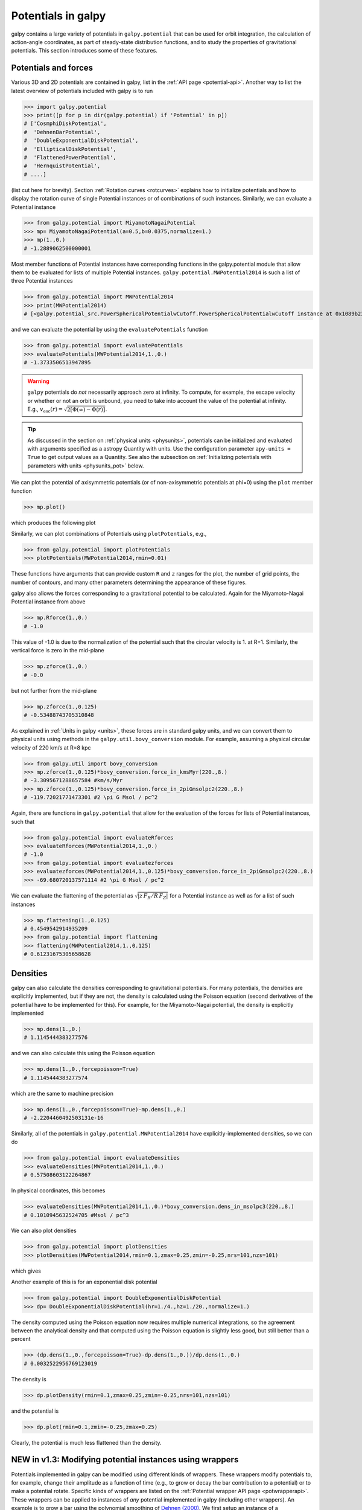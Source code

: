 Potentials in galpy
====================

galpy contains a large variety of potentials in ``galpy.potential``
that can be used for orbit integration, the calculation of
action-angle coordinates, as part of steady-state distribution
functions, and to study the properties of gravitational
potentials. This section introduces some of these features.

Potentials and forces
----------------------

Various 3D and 2D potentials are contained in galpy, list in the
:ref:`API page <potential-api>`. Another way to list the latest overview
of potentials included with galpy is to run

>>> import galpy.potential
>>> print([p for p in dir(galpy.potential) if 'Potential' in p])
# ['CosmphiDiskPotential',
#  'DehnenBarPotential',
#  'DoubleExponentialDiskPotential',
#  'EllipticalDiskPotential',
#  'FlattenedPowerPotential',
#  'HernquistPotential',
# ....]

(list cut here for brevity). Section :ref:`Rotation curves
<rotcurves>` explains how to initialize potentials and how to display
the rotation curve of single Potential instances or of combinations of
such instances. Similarly, we can evaluate a Potential instance

>>> from galpy.potential import MiyamotoNagaiPotential
>>> mp= MiyamotoNagaiPotential(a=0.5,b=0.0375,normalize=1.)
>>> mp(1.,0.)
# -1.2889062500000001

Most member functions of Potential instances have corresponding
functions in the galpy.potential module that allow them to be
evaluated for lists of multiple Potential
instances. ``galpy.potential.MWPotential2014`` is such a list of three
Potential instances

>>> from galpy.potential import MWPotential2014
>>> print(MWPotential2014)
# [<galpy.potential_src.PowerSphericalPotentialwCutoff.PowerSphericalPotentialwCutoff instance at 0x1089b23b0>, <galpy.potential_src.MiyamotoNagaiPotential.MiyamotoNagaiPotential instance at 0x1089b2320>, <galpy.potential_src.TwoPowerSphericalPotential.NFWPotential instance at 0x1089b2248>]

and we can evaluate the potential by using the ``evaluatePotentials``
function

>>> from galpy.potential import evaluatePotentials
>>> evaluatePotentials(MWPotential2014,1.,0.)
# -1.3733506513947895

.. WARNING::
   ``galpy`` potentials do *not* necessarily approach zero at infinity. To compute, for example, the escape velocity or whether or not an orbit is unbound, you need to take into account the value of the potential at infinity. E.g., :math:`v_{\mathrm{esc}}(r) = \sqrt{2[\Phi(\infty)-\Phi(r)]}`.

.. TIP::
   As discussed in the section on :ref:`physical units <physunits>`, potentials can be initialized and evaluated with arguments specified as a astropy Quantity with units. Use the configuration parameter ``apy-units = True`` to get output values as a Quantity. See also the subsection on :ref:`Initializing potentials with parameters with units <physunits_pot>` below.

We can plot the potential of axisymmetric potentials (or of
non-axisymmetric potentials at phi=0) using the ``plot`` member
function

>>> mp.plot()

which produces the following plot

.. image:: images/mp-potential.png

Similarly, we can plot combinations of Potentials using
``plotPotentials``, e.g., 

>>> from galpy.potential import plotPotentials
>>> plotPotentials(MWPotential2014,rmin=0.01)

.. image:: images/MWPotential-potential.png

These functions have arguments that can provide custom ``R`` and ``z``
ranges for the plot, the number of grid points, the number of
contours, and many other parameters determining the appearance of
these figures.

galpy also allows the forces corresponding to a gravitational
potential to be calculated. Again for the Miyamoto-Nagai Potential
instance from above

>>> mp.Rforce(1.,0.)
# -1.0

This value of -1.0 is due to the normalization of the potential such
that the circular velocity is 1. at R=1. Similarly, the vertical force
is zero in the mid-plane

>>> mp.zforce(1.,0.)
# -0.0

but not further from the mid-plane

>>> mp.zforce(1.,0.125)
# -0.53488743705310848

As explained in :ref:`Units in galpy <units>`, these forces are in
standard galpy units, and we can convert them to physical units using
methods in the ``galpy.util.bovy_conversion`` module. For example,
assuming a physical circular velocity of 220 km/s at R=8 kpc

>>> from galpy.util import bovy_conversion
>>> mp.zforce(1.,0.125)*bovy_conversion.force_in_kmsMyr(220.,8.)
# -3.3095671288657584 #km/s/Myr
>>> mp.zforce(1.,0.125)*bovy_conversion.force_in_2piGmsolpc2(220.,8.)
# -119.72021771473301 #2 \pi G Msol / pc^2

Again, there are functions in ``galpy.potential`` that allow for the
evaluation of the forces for lists of Potential instances, such that

>>> from galpy.potential import evaluateRforces
>>> evaluateRforces(MWPotential2014,1.,0.)
# -1.0
>>> from galpy.potential import evaluatezforces
>>> evaluatezforces(MWPotential2014,1.,0.125)*bovy_conversion.force_in_2piGmsolpc2(220.,8.)
>>> -69.680720137571114 #2 \pi G Msol / pc^2

We can evaluate the flattening of the potential as
:math:`\sqrt{|z\,F_R/R\,F_Z|}` for a Potential instance as well as for
a list of such instances

>>> mp.flattening(1.,0.125)
# 0.4549542914935209
>>> from galpy.potential import flattening
>>> flattening(MWPotential2014,1.,0.125)
# 0.61231675305658628

Densities
---------

galpy can also calculate the densities corresponding to gravitational
potentials. For many potentials, the densities are explicitly
implemented, but if they are not, the density is calculated using the
Poisson equation (second derivatives of the potential have to be
implemented for this). For example, for the Miyamoto-Nagai potential,
the density is explicitly implemented

>>> mp.dens(1.,0.)
# 1.1145444383277576

and we can also calculate this using the Poisson equation

>>> mp.dens(1.,0.,forcepoisson=True)
# 1.1145444383277574

which are the same to machine precision

>>> mp.dens(1.,0.,forcepoisson=True)-mp.dens(1.,0.)
# -2.2204460492503131e-16

Similarly, all of the potentials in ``galpy.potential.MWPotential2014``
have explicitly-implemented densities, so we can do

>>> from galpy.potential import evaluateDensities
>>> evaluateDensities(MWPotential2014,1.,0.)
# 0.57508603122264867

In physical coordinates, this becomes

>>> evaluateDensities(MWPotential2014,1.,0.)*bovy_conversion.dens_in_msolpc3(220.,8.)
# 0.1010945632524705 #Msol / pc^3

We can also plot densities

>>> from galpy.potential import plotDensities
>>> plotDensities(MWPotential2014,rmin=0.1,zmax=0.25,zmin=-0.25,nrs=101,nzs=101)

which gives

.. image:: images/MWPotential-density.png

Another example of this is for an exponential disk potential

>>> from galpy.potential import DoubleExponentialDiskPotential
>>> dp= DoubleExponentialDiskPotential(hr=1./4.,hz=1./20.,normalize=1.)

The density computed using the Poisson equation now requires multiple
numerical integrations, so the agreement between the analytical
density and that computed using the Poisson equation is slightly less good, but still better than a percent

>>> (dp.dens(1.,0.,forcepoisson=True)-dp.dens(1.,0.))/dp.dens(1.,0.)
# 0.0032522956769123019

The density is

>>> dp.plotDensity(rmin=0.1,zmax=0.25,zmin=-0.25,nrs=101,nzs=101)

.. image:: images/dp-density.png

and the potential is

>>> dp.plot(rmin=0.1,zmin=-0.25,zmax=0.25)

.. image:: images/dp-potential.png

Clearly, the potential is much less flattened than the density.

**NEW in v1.3**: Modifying potential instances using wrappers
-------------------------------------------------------------

Potentials implemented in galpy can be modified using different kinds
of wrappers. These wrappers modify potentials to, for example, change
their amplitude as a function of time (e.g., to grow or decay the bar
contribution to a potential) or to make a potential rotate. Specific
kinds of wrappers are listed on the :ref:`Potential wrapper API page
<potwrapperapi>`. These wrappers can be applied to instances of *any*
potential implemented in galpy (including other wrappers). An example
is to grow a bar using the polynomial smoothing of `Dehnen (2000)
<http://adsabs.harvard.edu/abs/2000AJ....119..800D>`__. We first setup
an instance of a ``DehnenBarPotential`` that is essentially fully
grown already

>>> from galpy.potential import DehnenBarPotential
>>> dpn= DehnenBarPotential(tform=-100.,tsteady=0.) # DehnenBarPotential has a custom implementation of growth that we ignore by setting tform to -100

and then wrap it

>>> from galpy.potential import DehnenSmoothWrapperPotential
>>> dswp= DehnenSmoothWrapperPotential(pot=dpn,tform=-4.*2.*numpy.pi/dpn.OmegaP(),tsteady=2.*2.*numpy.pi/dpn.OmegaP())

This grows the ``DehnenBarPotential`` starting at 4 bar periods before
``t=0`` over a period of 2 bar periods. ``DehnenBarPotential`` has an
older, custom implementation of the same smoothing and the
``(tform,tsteady)`` pair used here corresponds to the default setting
for ``DehnenBarPotential``. Thus we can compare the two

>>> dp= DehnenBarPotential()
>>> print(dp(0.9,0.3,phi=3.,t=-2.)-dswp(0.9,0.3,phi=3.,t=-2.))
# 0.0
>>> print(dp.Rforce(0.9,0.3,phi=3.,t=-2.)-dswp.Rforce(0.9,0.3,phi=3.,t=-2.))
# 0.0

The wrapper ``SolidBodyRotationWrapperPotential`` allows one to make any potential rotate around the z axis. This can be used, for example, to make general bar-shaped potentials, which one could construct from a basis-function expansion with ``SCFPotential``, rotate without having to implement the rotation directly. As an example consider this ``SoftenedNeedleBarPotential`` (which has a potential-specific implementation of rotation)

>>> sp= SoftenedNeedleBarPotential(normalize=1.,omegab=1.8,pa=0.)

The same potential can be obtained from a non-rotating ``SoftenedNeedleBarPotential`` run through the ``SolidBodyRotationWrapperPotential`` to add rotation

>>> sp_still= SoftenedNeedleBarPotential(omegab=0.,pa=0.,normalize=1.)
>>> swp= SolidBodyRotationWrapperPotential(pot=sp_still,omega=1.8,pa=0.)

Compare for example

>>> print(sp(0.8,0.2,phi=0.2,t=3.)-swp(0.8,0.2,phi=0.2,t=3.))
# 0.0
>>> print(sp.Rforce(0.8,0.2,phi=0.2,t=3.)-swp.Rforce(0.8,0.2,phi=0.2,t=3.))
# 8.881784197e-16

Wrapper potentials can be used anywhere in galpy where general
potentials can be used. They can be part of lists of Potential
instances. They can also be used in C for orbit integration provided
that both the wrapper and the potentials that it wraps are implemented
in C. For example, a static ``LogarithmicHaloPotential`` with a bar
potential grown as above would be

>>> from galpy.potential import LogarithmicHaloPotential, evaluateRforces
>>> lp= LogarithmicHaloPotential(normalize=1.)
>>> pot= [lp,dswp]
>>> print(evaluateRforces(pot,0.9,0.3,phi=3.,t=-2.))
# -1.00965326579

Close-to-circular orbits and orbital frequencies
-------------------------------------------------

We can also compute the properties of close-to-circular orbits. First
of all, we can calculate the circular velocity and its derivative

>>> mp.vcirc(1.)
# 1.0
>>> mp.dvcircdR(1.)
# -0.163777427566978

or, for lists of Potential instances

>>> from galpy.potential import vcirc
>>> vcirc(MWPotential2014,1.)
# 1.0
>>> from galpy.potential import dvcircdR
>>> dvcircdR(MWPotential2014,1.)
# -0.10091361254334696

We can also calculate the various frequencies for close-to-circular
orbits. For example, the rotational frequency

>>> mp.omegac(0.8)
# 1.2784598203204887
>>> from galpy.potential import omegac
>>> omegac(MWPotential2014,0.8)
# 1.2733514576122869

and the epicycle frequency

>>> mp.epifreq(0.8)
# 1.7774973530267848
>>> from galpy.potential import epifreq
>>> epifreq(MWPotential2014,0.8)
# 1.7452189766287691

as well as the vertical frequency

>>> mp.verticalfreq(1.0)
# 3.7859388972001828
>>> from galpy.potential import verticalfreq
>>> verticalfreq(MWPotential2014,1.)
# 2.7255405754769875


For close-to-circular orbits, we can also compute the radii of the
Lindblad resonances. For example, for a frequency similar to that of
the Milky Way's bar

>>> mp.lindbladR(5./3.,m='corotation') #args are pattern speed and m of pattern
# 0.6027911166042229 #~ 5kpc
>>> print(mp.lindbladR(5./3.,m=2))
# None
>>> mp.lindbladR(5./3.,m=-2)
# 0.9906190683480501

The ``None`` here means that there is no inner Lindblad resonance, the
``m=-2`` resonance is in the Solar neighborhood (see the section on
the :ref:`Hercules stream <hercules>` in this documentation).


Using interpolations of potentials
-----------------------------------

``galpy`` contains a general ``Potential`` class ``interpRZPotential``
that can be used to generate interpolations of potentials that can be
used in their stead to speed up calculations when the calculation of
the original potential is computationally expensive (for example, for
the ``DoubleExponentialDiskPotential``). Full details on how to set
this up are given :ref:`here <interprz>`. Interpolated potentials can
be used anywhere that general three-dimensional galpy potentials can
be used. Some care must be taken with outside-the-interpolation-grid
evaluations for functions that use ``C`` to speed up computations.

.. _physunits_pot:

**NEW in v1.2**: Initializing potentials with parameters with units
-------------------------------------------------------------------

As already discussed in the section on :ref:`physical units
<physunits>`, potentials in galpy can be specified with parameters
with units since v1.2. For most inputs to the initialization it is
straightforward to know what type of units the input Quantity needs to
have. For example, the scale length parameter ``a=`` of a
Miyamoto-Nagai disk needs to have units of distance. 

The amplitude of a potential is specified through the ``amp=``
initialization parameter. The units of this parameter vary from
potential to potential. For example, for a logarithmic potential the
units are velocity squared, while for a Miyamoto-Nagai potential they
are units of mass. Check the documentation of each potential on the
:ref:`API page <potential-api>` for the units of the ``amp=``
parameter of the potential that you are trying to initialize and
please report an `Issue <https://github.com/jobovy/galpy/issues>`__ if
you find any problems with this.

.. _scf_potential_docs:

**NEW in v1.2/UPDATED in v1.3**: General density/potential pairs with basis-function expansions
------------------------------------------------------------------------------------------------

``galpy`` allows for the potential and forces of general,
time-independent density functions to be computed by expanding the
potential and density in terms of basis functions. This is supported
for ellipsoidal-ish as well as for disk-y density distributions, in
both cases using the basis-function expansion of the
self-consistent-field (SCF) method of `Hernquist & Ostriker (1992)
<http://adsabs.harvard.edu/abs/1992ApJ...386..375H>`__. On its own,
the SCF technique works well for ellipsoidal-ish density
distributions, but using a trick due to `Kuijken & Dubinski (1995)
<http://adsabs.harvard.edu/abs/1995MNRAS.277.1341K>`__ it can also be
made to work well for disky potentials. We first describe the basic
SCF implementation and then discuss how to use it for disky
potentials.

The basis-function approach in the SCF method is implemented in the
:ref:`SCFPotential <scf_potential>` class, which is also implemented
in C for fast orbit integration. The coefficients of the
basis-function expansion can be computed using the
:ref:`scf_compute_coeffs_spherical <scf_compute_coeffs_sphere>`
(for spherically-symmetric density distribution),
:ref:`scf_compute_coeffs_axi <scf_compute_coeffs_axi>` (for
axisymmetric densities), and :ref:`scf_compute_coeffs
<scf_compute_coeffs>` (for the general case). The coefficients
obtained from these functions can be directly fed into the
:ref:`SCFPotential <scf_potential>` initialization. The basis-function
expansion has a free scale parameter ``a``, which can be specified for
the ``scf_compute_coeffs_XX`` functions and for the ``SCFPotential``
itself. Make sure that you use the same ``a``! Note that the general
functions are quite slow.

The simplest example is that of the Hernquist potential, which is the
lowest-order basis function. When we compute the first ten radial
coefficients for this density we obtain that only the lowest-order
coefficient is non-zero

>>> from galpy.potential import HernquistPotential
>>> from galpy.potential import scf_compute_coeffs_spherical
>>> hp= HernquistPotential(amp=1.,a=2.)
>>> Acos, Asin= scf_compute_coeffs_spherical(hp.dens,10,a=2.)
>>> print(Acos)
# array([[[  1.00000000e+00]],
#         [[ -2.83370393e-17]],
#         [[  3.31150709e-19]],
#         [[ -6.66748299e-18]],
#         [[  8.19285777e-18]],
#         [[ -4.26730651e-19]],
#         [[ -7.16849567e-19]],
#         [[  1.52355608e-18]],
#         [[ -2.24030288e-18]],
#         [[ -5.24936820e-19]]])


As a more complicated example, consider a prolate NFW potential

>>> from galpy.potential import TriaxialNFWPotential
>>> np= TriaxialNFWPotential(normalize=1.,c=1.4,a=1.)

and we compute the coefficients using the axisymmetric
``scf_compute_coeffs_axi``

>>> a_SCF= 50. # much larger a than true scale radius works well for NFW
>>> Acos, Asin= scf_compute_coeffs_axi(np.dens,80,40,a=a_SCF)
>>> sp= SCFPotential(Acos=Acos,Asin=Asin,a=a_SCF)

If we compare the densities along the ``R=Z`` line as

>>> xs= numpy.linspace(0.,3.,1001)
>>> loglog(xs,np.dens(xs,xs))
>>> loglog(xs,sp.dens(xs,xs))

we get

.. image:: images/scf-flnfw-dens.png
   :scale: 50 %

If we then integrate an orbit, we also get good agreement

>>> from galpy.orbit import Orbit
>>> o= Orbit([1.,0.1,1.1,0.1,0.3,0.])
>>> ts= numpy.linspace(0.,100.,10001)
>>> o.integrate(ts,hp)
>>> o.plot()
>>> o.integrate(ts,sp)
>>> o.plot(overplot=True)

which gives

.. image:: images/scf-flnfw-orbit.png
   :scale: 50 %

Near the end of the orbit integration, the slight differences between
the original potential and the basis-expansion version cause the two
orbits to deviate from each other.

To use the SCF method for disky potentials, we use the trick from
`Kuijken & Dubinski (1995)
<http://adsabs.harvard.edu/abs/1995MNRAS.277.1341K>`__. This trick works by approximating the disk density as :math:`\rho_{\mathrm{disk}}(R,\phi,z) \approx \sum_i \Sigma_i(R)\,h_i(z)`, with :math:`h_i(z) = \mathrm{d}^2 H(z) / \mathrm{d} z^2` and searching for solutions of the form

    .. math::

       \Phi(R,\phi,z = \Phi_{\mathrm{ME}}(R,\phi,z) + 4\pi G\sum_i \Sigma_i(r)\,H_i(z)\,,

where :math:`r` is the spherical radius :math:`r^2 = R^2+z^2`. The density which gives rise to :math:`\Phi_{\mathrm{ME}}(R,\phi,z)` is not strongly confined to a plane when :math:`\rho_{\mathrm{disk}}(R,\phi,z) \approx \sum_i \Sigma_i(R)\,h_i(z)` and can be obtained using the SCF basis-function-expansion technique discussed above. See the documentation of the :ref:`DiskSCFPotential <disk_scf_potential>` class for more details on this procedure.

As an example, consider a double-exponential disk, which we can
compare to the ``DoubleExponentialDiskPotential`` implementation

>>> from galpy import potential
>>> dp= potential.DoubleExponentialDiskPotential(amp=13.5,hr=1./3.,hz=1./27.)

and then setup the ``DiskSCFPotential`` approximation to this as

>>> dscfp= potential.DiskSCFPotential(dens=lambda R,z: dp.dens(R,z),
                                      Sigma={'type':'exp','h':1./3.,'amp':1.},
                                      hz={'type':'exp','h':1./27.},
                                      a=1.,N=10,L=10)

The ``dens=`` keyword specifies the target density, while the
``Sigma=`` and ``hz=`` inputs specify the approximation functions
:math:`\Sigma_i(R)` and :math:`h_i(z)`. These are specified as
dictionaries here for a few pre-defined approximation functions, but
general functions are supported as well. Care should be taken that the
``dens=`` input density and the approximation functions have the same
normalization. We can compare the density along the ``R=10 z`` line as

>>> xs= numpy.linspace(0.3,2.,1001)
>>> semilogy(xs,dp.dens(xs,xs/10.))
>>> semilogy(xs,dscfp.dens(xs,xs/10.))

which gives

.. image:: images/dscf-dblexp-dens.png
   :scale: 50 %

The agreement is good out to 5 scale lengths and scale heights and
then starts to degrade. We can also integrate orbits and compare them

>>> from galpy.orbit import Orbit
>>> o= Orbit([1.,0.1,0.9,0.,0.1,0.])
>>> ts= numpy.linspace(0.,100.,10001)
>>> o.integrate(ts,dp)
>>> o.plot()
>>> o.integrate(ts,dscfp)
>>> o.plot(overplot=True)

which gives

.. image:: images/dscf-dblexp-orbit.png
   :scale: 50 %

The orbits diverge slightly because the potentials are not quite the
same, but have very similar properties otherwise (peri- and
apogalacticons, eccentricity, ...). By increasing the order of the SCF
approximation, the potential can be gotten closer to the target
density. Note that orbit integration in the ``DiskSCFPotential`` is
much faster than that of the ``DoubleExponentialDisk`` potential

>>> timeit(o.integrate(ts,dp))
# 1 loops, best of 3: 5.83 s per loop
>>> timeit(o.integrate(ts,dscfp))
# 1 loops, best of 3: 286 ms per loop

The :ref:`SCFPotential <scf_potential>` and :ref:`DiskSCFPotential
<disk_scf_potential>` can be used wherever general potentials can be
used in galpy.

The potential of N-body simulations
--------------------------------------

.. _potnbody:

``galpy`` can setup and work with the frozen potential of an N-body
simulation. This allows us to study the properties of such potentials
in the same way as other potentials in ``galpy``. We can also
investigate the properties of orbits in these potentials and calculate
action-angle coordinates, using the ``galpy`` framework. Currently,
this functionality is limited to axisymmetrized versions of the N-body
snapshots, although this capability could be somewhat
straightforwardly expanded to full triaxial potentials. The use of
this functionality requires `pynbody
<https://github.com/pynbody/pynbody>`_ to be installed; the potential
of any snapshot that can be loaded with ``pynbody`` can be used within
``galpy``.

As a first, simple example of this we look at the potential of a
single simulation particle, which should correspond to galpy's
``KeplerPotential``. We can create such a single-particle snapshot
using ``pynbody`` by doing

>>> import pynbody
>>> s= pynbody.new(star=1)
>>> s['mass']= 1.
>>> s['eps']= 0.

and we get the potential of this snapshot in ``galpy`` by doing

>>> from galpy.potential import SnapshotRZPotential
>>> sp= SnapshotRZPotential(s,num_threads=1)

With these definitions, this snapshot potential should be the same as
``KeplerPotential`` with an amplitude of one, which we can test as
follows

>>> from galpy.potential import KeplerPotential
>>> kp= KeplerPotential(amp=1.)
>>> print(sp(1.1,0.),kp(1.1,0.),sp(1.1,0.)-kp(1.1,0.))
# (-0.90909090909090906, -0.9090909090909091, 0.0)
>>> print(sp.Rforce(1.1,0.),kp.Rforce(1.1,0.),sp.Rforce(1.1,0.)-kp.Rforce(1.1,0.))
# (-0.82644628099173545, -0.8264462809917353, -1.1102230246251565e-16)

``SnapshotRZPotential`` instances can be used wherever other ``galpy``
potentials can be used (note that the second derivatives have not been
implemented, such that functions depending on those will not
work). For example, we can plot the rotation curve

>>> sp.plotRotcurve()

.. image:: images/sp-rotcurve.png

Because evaluating the potential and forces of a snapshot is
computationally expensive, most useful applications of frozen N-body
potentials employ interpolated versions of the snapshot
potential. These can be setup in ``galpy`` using an
``InterpSnapshotRZPotential`` class that is a subclass of the
``interpRZPotential`` described above and that can be used in the same
manner. To illustrate its use we will make use of one of ``pynbody``'s
example snapshots, ``g15784``. This snapshot is used `here
<http://pynbody.github.io/pynbody/tutorials/snapshot_manipulation.html>`_
to illustrate ``pynbody``'s use. Please follow the instructions there
on how to download this snapshot.

Once you have downloaded the ``pynbody`` testdata, we can load this
snapshot using

>>> s = pynbody.load('testdata/g15784.lr.01024.gz')

(please adjust the path according to where you downloaded the
``pynbody`` testdata). We get the main galaxy in this snapshot, center
the simulation on it, and align the galaxy face-on using

>>> h = s.halos()
>>> h1 = h[1]
>>> pynbody.analysis.halo.center(h1,mode='hyb')
>>> pynbody.analysis.angmom.faceon(h1, cen=(0,0,0),mode='ssc')

we also convert the simulation to physical units, but set `G=1` by
doing the following

>>> s.physical_units()
>>> from galpy.util.bovy_conversion import _G
>>> g= pynbody.array.SimArray(_G/1000.)
>>> g.units= 'kpc Msol**-1 km**2 s**-2 G**-1'
>>> s._arrays['mass']= s._arrays['mass']*g

We can now load an interpolated version of this snapshot's potential
into ``galpy`` using

>>> from galpy.potential import InterpSnapshotRZPotential
>>> spi= InterpSnapshotRZPotential(h1,rgrid=(numpy.log(0.01),numpy.log(20.),101),logR=True,zgrid=(0.,10.,101),interpPot=True,zsym=True)

where we further assume that the potential is symmetric around the
mid-plane (`z=0`). This instantiation will take about ten to fiteen
minutes. This potential instance has `physical` units (and thus the
``rgrid=`` and ``zgrid=`` inputs are given in kpc if the simulation's
distance unit is kpc). For example, if we ask for the rotation curve,
we get the following:

>>> spi.plotRotcurve(Rrange=[0.01,19.9],xlabel=r'$R\,(\mathrm{kpc})$',ylabel=r'$v_c(R)\,(\mathrm{km\,s}^{-1})$')

.. image:: images/spi-rotcurve-phys.png

This can be compared to the rotation curve calculated by ``pynbody``,
see `here
<http://pynbody.github.io/pynbody/tutorials/snapshot_manipulation.html>`_.

Because ``galpy`` works best in a system of `natural units` as
explained in :ref:`Units in galpy <units>`, we will convert this
instance to natural units using the circular velocity at `R=10` kpc,
which is

>>> spi.vcirc(10.)
# 294.62723076942245

To convert to `natural units` we do

>>> spi.normalize(R0=10.)

We can then again plot the rotation curve, keeping in mind that the
distance unit is now :math:`R_0`

>>> spi.plotRotcurve(Rrange=[0.01,1.99])

which gives

.. image:: images/spi-rotcurve.png

in particular

>>> spi.vcirc(1.)
# 1.0000000000000002

We can also plot the potential

>>> spi.plot(rmin=0.01,rmax=1.9,nrs=51,zmin=-0.99,zmax=0.99,nzs=51)

.. image:: images/spi-pot.png

Clearly, this simulation's potential is quite spherical, which is
confirmed by looking at the flattening

>>> spi.flattening(1.,0.1)
# 0.86675711023391921
>>> spi.flattening(1.5,0.1)
# 0.94442750306256895

The epicyle and vertical frequencies can also be interpolated by
setting the ``interpepifreq=True`` or ``interpverticalfreq=True``
keywords when instantiating the ``InterpSnapshotRZPotential`` object.


.. _nemopot:

Conversion to NEMO potentials
------------------------------

`NEMO <http://bima.astro.umd.edu/nemo/>`_ is a set of tools for
studying stellar dynamics. Some of its functionality overlaps with
that of ``galpy``, but many of its programs are very complementary to
``galpy``. In particular, it has the ability to perform N-body
simulations with a variety of poisson solvers, which is currently not
supported by ``galpy`` (and likely will never be directly
supported). To encourage interaction between ``galpy`` and NEMO it
is quite useful to be able to convert potentials between these two
frameworks, which is not completely trivial. In particular, NEMO
contains Walter Dehnen's fast collisionless ``gyrfalcON`` code (see
`2000ApJ...536L..39D
<http://adsabs.harvard.edu/abs/2000ApJ...536L..39D>`_ and
`2002JCoPh.179...27D
<http://adsabs.harvard.edu/abs/2002JCoPh.179...27D>`_) and the
discussion here focuses on how to run N-body simulations using
external potentials defined in ``galpy``.

Some ``galpy`` potential instances support the functions
``nemo_accname`` and ``nemo_accpars`` that return the name of the
NEMO potential corresponding to this ``galpy`` Potential and its
parameters in NEMO units. These functions assume that you use NEMO
with WD_units, that is, positions are specified in kpc, velocities in
kpc/Gyr, times in Gyr, and G=1. For the Miyamoto-Nagai potential
above, you can get its name in the NEMO framework as

>>> mp.nemo_accname()
# 'MiyamotoNagai'

and its parameters as

>>> mp.nemo_accpars(220.,8.)
# '0,592617.11132,4.0,0.3'

assuming that we scale velocities by ``vo=220`` km/s and positions by
``ro=8`` kpc in galpy. These two strings can then be given to the
``gyrfalcON`` ``accname=`` and ``accpars=`` keywords.

We can do the same for lists of potentials. For example, for
``MWPotential2014`` we do

>>> from galpy.potential import nemo_accname, nemo_accpars
>>> nemo_accname(MWPotential2014)
# 'PowSphwCut+MiyamotoNagai+NFW'
>>> nemo_accpars(MWPotential2014,220.,8.)
# '0,1001.79126907,1.8,1.9#0,306770.418682,3.0,0.28#0,16.0,162.958241887'

Therefore, these are the ``accname=`` and ``accpars=`` that one needs
to provide to ``gyrfalcON`` to run a simulation in
``MWPotential2014``.

Note that the NEMO potential ``PowSphwCut`` is *not* a standard
NEMO potential. This potential can be found in the nemo/ directory of
the ``galpy`` source code; this directory also contains a Makefile that
can be used to compile the extra NEMO potential and install it in
the correct NEMO directory (this requires one to have NEMO
running, i.e., having sourced nemo_start).

You can use the ``PowSphwCut.cc`` file in the nemo/ directory as a
template for adding additional potentials in ``galpy`` to the NEMO
framework. To figure out how to convert the normalized ``galpy``
potential to an amplitude when scaling to physical coordinates (like
kpc and kpc/Gyr), one needs to look at the scaling of the radial force
with R. For example, from the definition of MiyamotoNagaiPotential, we
see that the radial force scales as :math:`R^{-2}`. For a general
scaling :math:`R^{-\alpha}`, the amplitude will scale as
:math:`V_0^2\,R_0^{\alpha-1}` with the velocity :math:`V_0` and
position :math:`R_0` of the ``v=1`` at ``R=1``
normalization. Therefore, for the MiyamotoNagaiPotential, the physical
amplitude scales as :math:`V_0^2\,R_0`. For the
LogarithmicHaloPotential, the radial force scales as :math:`R^{-1}`,
so the amplitude scales as :math:`V_0^2`.

Currently, only the ``MiyamotoNagaiPotential``, ``NFWPotential``,
``PowerSphericalPotentialwCutoff``, ``PlummerPotential``,
``MN3ExponentialDiskPotential``, and the ``LogarithmicHaloPotential``
have this NEMO support. Combinations of the first three are also
supported (e.g., ``MWPotential2014``); they can also be combined with
spherical ``LogarithmicHaloPotentials``. Because of the definition of
the logarithmic potential in NEMO, it cannot be flattened in ``z``, so
to use a flattened logarithmic potential, one has to flip ``y`` and
``z`` between ``galpy`` and NEMO (one can flatten in ``y``).

.. _addpot:

Adding potentials to the galpy framework
-----------------------------------------

Potentials in galpy can be used in many places such as orbit
integration, distribution functions, or the calculation of
action-angle variables, and in most cases any instance of a potential
class that inherits from the general ``Potential`` class (or a list of
such instances) can be given. For example, all orbit integration
routines work with any list of instances of the general ``Potential``
class. Adding new potentials to galpy therefore allows them to be used
everywhere in galpy where general ``Potential`` instances can be
used. Adding a new class of potentials to galpy consists of the
following series of steps (for steps to add a new wrapper potential,
also see :ref:`the next section <addwrappot>`):

1. Implement the new potential in a class that inherits from ``galpy.potential.Potential``. The new class should have an ``__init__`` method that sets up the necessary parameters for the class. An amplitude parameter ``amp=`` and two units parameters ``ro=`` and ``vo=`` should be taken as an argument for this class and before performing any other setup, the   ``galpy.potential.Potential.__init__(self,amp=amp,ro=ro,vo=vo,amp_units=)`` method should   be called to setup the amplitude and the system of units; the ``amp_units=`` keyword specifies the physical units of the amplitude parameter (e.g., ``amp_units='velocity2'`` when the units of the amplitude are velocity-squared) To add support for normalizing the   potential to standard galpy units, one can call the   ``galpy.potential.Potential.normalize`` function at the end of the __init__ function. 

.. _addpypot:

  The new potential class should implement some of the following
  functions: 

  * ``_evaluate(self,R,z,phi=0,t=0)`` which evaluates the
    potential itself (*without* the amp factor, which is added in the
    ``__call__`` method of the general Potential class).

  * ``_Rforce(self,R,z,phi=0.,t=0.)`` which evaluates the radial force
    in cylindrical coordinates (-d potential / d R).

  * ``_zforce(self,R,z,phi=0.,t=0.)`` which evaluates the vertical force
    in cylindrical coordinates (-d potential / d z).

  * ``_R2deriv(self,R,z,phi=0.,t=0.)`` which evaluates the second
    (cylindrical) radial derivative of the potential (d^2 potential /
    d R^2).

  * ``_z2deriv(self,R,z,phi=0.,t=0.)`` which evaluates the second
    (cylindrical) vertical derivative of the potential (d^2 potential /
    d z^2).

  * ``_Rzderiv(self,R,z,phi=0.,t=0.)`` which evaluates the mixed
    (cylindrical) radial and vertical derivative of the potential (d^2
    potential / d R d z).

  * ``_dens(self,R,z,phi=0.,t=0.)`` which evaluates the density. If
    not given, the density is computed using the Poisson equation from
    the first and second derivatives of the potential (if all are
    implemented).

  * ``_mass(self,R,z=0.,t=0.)`` which evaluates the mass. For
    spherical potentials this should give the mass enclosed within the
    spherical radius; for axisymmetric potentials this should return
    the mass up to ``R`` and between ``-Z`` and ``Z``. If not given,
    the mass is computed by integrating the density (if it is
    implemented or can be calculated from the Poisson equation).

  * ``_phiforce(self,R,z,phi=0.,t=0.)``: the azimuthal force in
    cylindrical coordinates (assumed zero if not implemented).

  * ``_phi2deriv(self,R,z,phi=0.,t=0.)``: the second azimuthal
    derivative of the potential in cylindrical coordinates (d^2
    potential / d phi^2; assumed zero if not given).

  * ``_Rphideriv(self,R,z,phi=0.,t=0.)``: the mixed radial and
    azimuthal derivative of the potential in cylindrical coordinates
    (d^2 potential / d R d phi; assumed zero if not given).

  * ``OmegaP(self)``: returns the pattern speed for potentials with a
    pattern speed (used to compute the Jacobi integral for orbits).

  If you want to be able to calculate the concentration for a
  potential, you also have to set self._scale to a scale parameter for
  your potential.

  The code for ``galpy.potential.MiyamotoNagaiPotential`` gives a good
  template to follow for 3D axisymmetric potentials. Similarly, the
  code for ``galpy.potential.CosmphiDiskPotential`` provides a good
  template for 2D, non-axisymmetric potentials.

  After this step, the new potential will work in any part of galpy
  that uses pure python potentials. To get the potential to work with
  the C implementations of orbit integration or action-angle
  calculations, the potential also has to be implemented in C and the
  potential has to be passed from python to C.

  The ``__init__`` method should be written in such a way that a
  relevant object can be initialized using ``Classname()`` (i.e.,
  there have to be reasonable defaults given for all parameters,
  including the amplitude); doing this allows the nose tests for
  potentials to automatically check that your Potential's potential
  function, force functions, second derivatives, and density (through
  the Poisson equation) are correctly implemented (if they are
  implemented). The continuous-integration platform that builds the
  galpy codebase upon code pushes will then automatically test all of
  this, streamlining push requests of new potentials.

  A few atrributes need to be set depending on the potential:
  ``hasC=True`` for potentials for which the forces and potential are
  implemented in C (see below); ``self.hasC_dxdv=True`` for potentials
  for which the (planar) second derivatives are implemented in C;
  ``self.isNonAxi=True`` for non-axisymmetric potentials.

2. To add a C implementation of the potential, implement it in a .c file under ``potential_src/potential_c_ext``. Look at ``potential_src/potential_c_ext/LogarithmicHaloPotential.c`` for the right format for 3D, axisymmetric potentials, or at ``potential_src/potential_c_ext/LopsidedDiskPotential.c`` for 2D, non-axisymmetric potentials. 

 For orbit integration, the functions such as:

 * double LogarithmicHaloPotentialRforce(double R,double Z, double phi,double t,struct potentialArg * potentialArgs)
 * double LogarithmicHaloPotentialzforce(double R,double Z, double phi,double t,struct potentialArg * potentialArgs) 

 are most important. For some of the action-angle calculations

 * double LogarithmicHaloPotentialEval(double R,double Z, double phi,double t,struct potentialArg * potentialArgs)
 is most important (i.e., for those algorithms that evaluate the potential). The arguments of the potential are passed in a ``potentialArgs`` structure that contains ``args``, which are the arguments that should be unpacked. Again, looking at some example code will make this clear. The ``potentialArgs`` structure is defined in ``potential_src/potential_c_ext/galpy_potentials.h``.

3. Add the potential's function declarations to
``potential_src/potential_c_ext/galpy_potentials.h``

4. (4. and 5. for planar orbit integration) Edit the code under
``orbit_src/orbit_c_ext/integratePlanarOrbit.c`` to set up your new
potential (in the **parse_leapFuncArgs** function).

5. Edit the code in ``orbit_src/integratePlanarOrbit.py`` to set up your
new potential (in the **_parse_pot** function).

6. Edit the code under ``orbit_src/orbit_c_ext/integrateFullOrbit.c`` to
set up your new potential (in the **parse_leapFuncArgs_Full** function).

7. Edit the code in ``orbit_src/integrateFullOrbit.py`` to set up your
new potential (in the **_parse_pot** function).

8. (for using the actionAngleStaeckel methods in C) Edit the code in
``actionAngle_src/actionAngle_c_ext/actionAngle.c`` to parse the new
potential (in the **parse_actionAngleArgs** function).

9. Finally, add ``self.hasC= True`` to the initialization of the
potential in question (after the initialization of the super class, or
otherwise it will be undone). If you have implemented the necessary
second derivatives for integrating phase-space volumes, also add
``self.hasC_dxdv=True``.

After following the relevant steps, the new potential class can be
used in any galpy context in which C is used to speed up computations.

.. _addwrappot:

**NEW in v1.3**: Adding wrapper potentials to the galpy framework
------------------------------------------------------------------

Wrappers all inherit from the general ``WrapperPotential`` or
``planarWrapperPotential`` classes (which themselves inherit from the
``Potential`` and ``planarPotential`` classes and therefore all
wrappers are ``Potentials`` or ``planarPotentials``). Depending on the
complexity of the wrapper, wrappers can be implemented much more
economically in Python than new ``Potential`` instances as described
:ref:`above <addpot>`.

To add a Python implementation of a new wrapper, classes need to
inherit from ``parentWrapperPotential``, take the potentials to be
wrapped as a ``pot=`` (a ``Potential``, ``planarPotential``, or a list
thereof; automatically assigned to ``self._pot``) input to
``__init__``, and implement the
``_wrap(self,attribute,*args,**kwargs)`` function. This function
modifies the Potential functions ``_evaluate``, ``_Rforce``, etc. (all
of those listed :ref:`above <addpypot>`), with ``attribute`` the
function that is being modified. Inheriting from
``parentWrapperPotential`` gives the class access to the
``self._wrap_pot_func(attribute)`` function which returns the relevant
function for each attribute. For example,
``self._wrap_pot_func('_evaluate')`` returns the
``evaluatePotentials`` function that can then be called as
``self._wrap_pot_func('_evaluate')(self._pot,R,Z,phi=phi,t=t)`` to
evaluate the potentials being wrapped. By making use of
``self._wrap_pot_func``, wrapper potentials can be implemented in just
a few lines. Your ``__init__`` function should *only* initialize
things in your wrapper; there is no need to manually assign
``self._pot`` or to call the superclass' ``__init__`` (all
automatically done for you!).

To correctly work with both 3D and 2D potentials, inputs to ``_wrap``
need to be specified as ``*args,**kwargs``: grab the values you need
for ``R,z,phi,t`` from these as ``R=args[0], z=0 if len(args) == 1
else args[1], phi=kwargs.get('phi',0.), t=kwargs.get('t',0.)``, where
the complicated expression for z is to correctly deal with both 3D and
2D potentials (of course, if your wrapper depends on z, it probably
doesn't make much sense to apply it to a 2D planarPotential; you could
check the dimensionality of ``self._pot`` in your wrapper's
``__init__`` function with ``from galpy.potential_src.Potential._dim``
and raise an error if it is not 3 in this case). Wrapping a 2D
potential automatically results in a wrapper that is a subclass of
``planarPotential`` rather than ``Potential``; this is done by the
setup in ``parentWrapperPotential`` and hidden from the user. For
wrappers of planar Potentials, ``self._wrap_pot_func(attribute)`` will
return the ``evaluateplanarPotentials`` etc. functions instead, but
this is again hidden from the user if you implement the ``_wrap``
function as explained above.

As an example, for the ``DehnenSmoothWrapperPotential``, the ``_wrap``
function is

.. code-block:: Python

    def _wrap(self,attribute,*args,**kwargs):
        return self._smooth(kwargs.get('t',0.))\
                *self._wrap_pot_func(attribute)(self._pot,*args,**kwargs)

where ``smooth(t)`` returns the smoothing function of the
amplitude. When any of the basic ``Potential`` functions are called
(``_evaluate``, ``_Rforce``, etc.), ``_wrap`` gets called by the
superclass ``WrapperPotential``, and the ``_wrap`` function returns
the corresponding function for the wrapped potentials with the
amplitude modified by ``smooth(t)``. Therefore, one does not need to
implement each of the ``_evaluate``, ``_Rforce``, etc. functions like
for regular potential. The rest of the
``DehnenSmoothWrapperPotential`` is essentially (slightly simplified
in non-crucial aspects)

.. code-block:: Python

    def __init__(self,amp=1.,pot=None,tform=-4.,tsteady=None,ro=None,vo=None):
    	# Note: (i) don't assign self._pot and (ii) don't run super.__init__
        self._tform= tform
        if tsteady is None:
            self._tsteady= self._tform/2.
        else:
            self._tsteady= self._tform+tsteady
        self.hasC= True
        self.hasC_dxdv= True

    def _smooth(self,t):
        #Calculate relevant time
        if t < self._tform:
            smooth= 0.
        elif t < self._tsteady:
            deltat= t-self._tform
            xi= 2.*deltat/(self._tsteady-self._tform)-1.
            smooth= (3./16.*xi**5.-5./8*xi**3.+15./16.*xi+.5)
        else: #bar is fully on
            smooth= 1.
        return smooth

The source code for ``DehnenSmoothWrapperPotential`` potential may act
as a guide to implementing new wrappers.

C implementations of potential wrappers can also be added in a similar
way as C implementations of regular potentials (all of the steps
listed in the :ref:`previous section <addpypot>` for adding a
potential to C need to be followed). All of the necessary functions
(``...Rforce``, ``...zforce``, ``..phiforce``, etc.) need to be
implemented separately, but by including ``galpy_potentials.h``
calling the relevant functions of the wrapped potentials is easy. Look
at ``DehnenSmoothWrapperPotential.c`` for an example that can be
straightforwardly edited for other wrappers.

The glue between Python and C for wrapper potentials needs to glue
both the wrapper and the wrapped potentials. This can be easily
achieved by recursively calling the ``_parse_pot`` glue functions in
Python (see the previous section; this needs to be done separately for
each potential currently) and the ``parse_leapFuncArgs`` and
``parse_leapFuncArgs_Full`` functions in C (done automatically for all
wrappers). Again, following the example of
``DehnenSmoothWrapperPotential.py`` should allow for a straightforward
implementation of the glue for any new wrappers.  Wrapper potentials
should be given negative potential types in the glue to distinguish
them from regular potentials.
